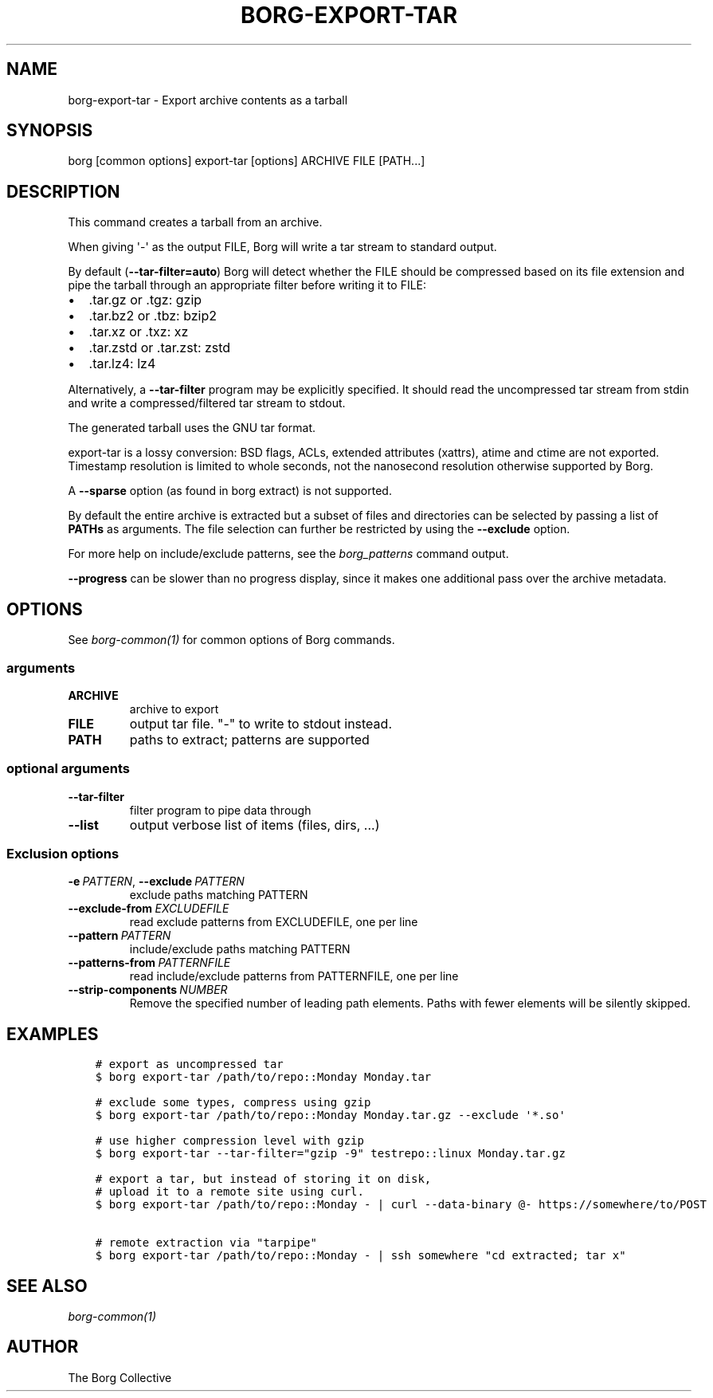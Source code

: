 .\" Man page generated from reStructuredText.
.
.
.nr rst2man-indent-level 0
.
.de1 rstReportMargin
\\$1 \\n[an-margin]
level \\n[rst2man-indent-level]
level margin: \\n[rst2man-indent\\n[rst2man-indent-level]]
-
\\n[rst2man-indent0]
\\n[rst2man-indent1]
\\n[rst2man-indent2]
..
.de1 INDENT
.\" .rstReportMargin pre:
. RS \\$1
. nr rst2man-indent\\n[rst2man-indent-level] \\n[an-margin]
. nr rst2man-indent-level +1
.\" .rstReportMargin post:
..
.de UNINDENT
. RE
.\" indent \\n[an-margin]
.\" old: \\n[rst2man-indent\\n[rst2man-indent-level]]
.nr rst2man-indent-level -1
.\" new: \\n[rst2man-indent\\n[rst2man-indent-level]]
.in \\n[rst2man-indent\\n[rst2man-indent-level]]u
..
.TH "BORG-EXPORT-TAR" 1 "2022-08-20" "" "borg backup tool"
.SH NAME
borg-export-tar \- Export archive contents as a tarball
.SH SYNOPSIS
.sp
borg [common options] export\-tar [options] ARCHIVE FILE [PATH...]
.SH DESCRIPTION
.sp
This command creates a tarball from an archive.
.sp
When giving \(aq\-\(aq as the output FILE, Borg will write a tar stream to standard output.
.sp
By default (\fB\-\-tar\-filter=auto\fP) Borg will detect whether the FILE should be compressed
based on its file extension and pipe the tarball through an appropriate filter
before writing it to FILE:
.INDENT 0.0
.IP \(bu 2
\&.tar.gz or .tgz: gzip
.IP \(bu 2
\&.tar.bz2 or .tbz: bzip2
.IP \(bu 2
\&.tar.xz or .txz: xz
.IP \(bu 2
\&.tar.zstd or .tar.zst: zstd
.IP \(bu 2
\&.tar.lz4: lz4
.UNINDENT
.sp
Alternatively, a \fB\-\-tar\-filter\fP program may be explicitly specified. It should
read the uncompressed tar stream from stdin and write a compressed/filtered
tar stream to stdout.
.sp
The generated tarball uses the GNU tar format.
.sp
export\-tar is a lossy conversion:
BSD flags, ACLs, extended attributes (xattrs), atime and ctime are not exported.
Timestamp resolution is limited to whole seconds, not the nanosecond resolution
otherwise supported by Borg.
.sp
A \fB\-\-sparse\fP option (as found in borg extract) is not supported.
.sp
By default the entire archive is extracted but a subset of files and directories
can be selected by passing a list of \fBPATHs\fP as arguments.
The file selection can further be restricted by using the \fB\-\-exclude\fP option.
.sp
For more help on include/exclude patterns, see the \fIborg_patterns\fP command output.
.sp
\fB\-\-progress\fP can be slower than no progress display, since it makes one additional
pass over the archive metadata.
.SH OPTIONS
.sp
See \fIborg\-common(1)\fP for common options of Borg commands.
.SS arguments
.INDENT 0.0
.TP
.B ARCHIVE
archive to export
.TP
.B FILE
output tar file. "\-" to write to stdout instead.
.TP
.B PATH
paths to extract; patterns are supported
.UNINDENT
.SS optional arguments
.INDENT 0.0
.TP
.B  \-\-tar\-filter
filter program to pipe data through
.TP
.B  \-\-list
output verbose list of items (files, dirs, ...)
.UNINDENT
.SS Exclusion options
.INDENT 0.0
.TP
.BI \-e \ PATTERN\fR,\fB \ \-\-exclude \ PATTERN
exclude paths matching PATTERN
.TP
.BI \-\-exclude\-from \ EXCLUDEFILE
read exclude patterns from EXCLUDEFILE, one per line
.TP
.BI \-\-pattern \ PATTERN
include/exclude paths matching PATTERN
.TP
.BI \-\-patterns\-from \ PATTERNFILE
read include/exclude patterns from PATTERNFILE, one per line
.TP
.BI \-\-strip\-components \ NUMBER
Remove the specified number of leading path elements. Paths with fewer elements will be silently skipped.
.UNINDENT
.SH EXAMPLES
.INDENT 0.0
.INDENT 3.5
.sp
.nf
.ft C
# export as uncompressed tar
$ borg export\-tar /path/to/repo::Monday Monday.tar

# exclude some types, compress using gzip
$ borg export\-tar /path/to/repo::Monday Monday.tar.gz \-\-exclude \(aq*.so\(aq

# use higher compression level with gzip
$ borg export\-tar \-\-tar\-filter="gzip \-9" testrepo::linux Monday.tar.gz

# export a tar, but instead of storing it on disk,
# upload it to a remote site using curl.
$ borg export\-tar /path/to/repo::Monday \- | curl \-\-data\-binary @\- https://somewhere/to/POST

# remote extraction via "tarpipe"
$ borg export\-tar /path/to/repo::Monday \- | ssh somewhere "cd extracted; tar x"
.ft P
.fi
.UNINDENT
.UNINDENT
.SH SEE ALSO
.sp
\fIborg\-common(1)\fP
.SH AUTHOR
The Borg Collective
.\" Generated by docutils manpage writer.
.
